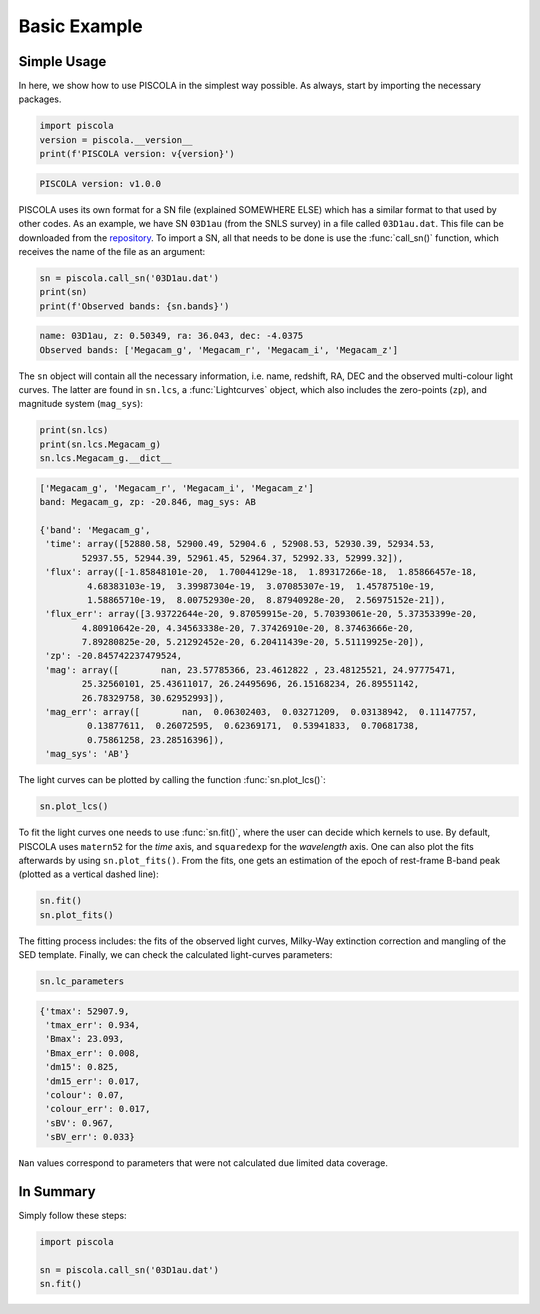 .. _basicexamples:

Basic Example
========================

Simple Usage
~~~~~~~~~~~~~~~~~~~~~~~~~~~~~~~

In here, we show how to use PISCOLA in the simplest way possible. As always, start by importing the necessary packages.

.. code:: python

	import piscola
	version = piscola.__version__
	print(f'PISCOLA version: v{version}')
	
.. code:: python

	PISCOLA version: v1.0.0
	

PISCOLA uses its own format for a SN file (explained SOMEWHERE ELSE) which has a similar format to that used by other codes. As an example, we have SN ``03D1au`` (from the SNLS survey) in a file called ``03D1au.dat``. This file can be downloaded from the `repository <https://github.com/temuller/piscola/tree/master/data>`_. To import a SN, all that needs to be done is use the :func:`call_sn()` function, which receives the name of the file as an argument:

.. code:: python

	sn = piscola.call_sn('03D1au.dat')
	print(sn)
	print(f'Observed bands: {sn.bands}')

.. code:: python

	name: 03D1au, z: 0.50349, ra: 36.043, dec: -4.0375
	Observed bands: ['Megacam_g', 'Megacam_r', 'Megacam_i', 'Megacam_z']

The ``sn`` object will contain all the necessary information, i.e. name, redshift, RA, DEC and the observed multi-colour light curves. The latter are found in ``sn.lcs``, a :func:`Lightcurves` object, which also includes the zero-points (``zp``), and magnitude system (``mag_sys``):

.. code:: python

	print(sn.lcs)
	print(sn.lcs.Megacam_g)
	sn.lcs.Megacam_g.__dict__

.. code:: python

	['Megacam_g', 'Megacam_r', 'Megacam_i', 'Megacam_z']
	band: Megacam_g, zp: -20.846, mag_sys: AB

	{'band': 'Megacam_g',
	 'time': array([52880.58, 52900.49, 52904.6 , 52908.53, 52930.39, 52934.53,
		52937.55, 52944.39, 52961.45, 52964.37, 52992.33, 52999.32]),
	 'flux': array([-1.85848101e-20,  1.70044129e-18,  1.89317266e-18,  1.85866457e-18,
		 4.68383103e-19,  3.39987304e-19,  3.07085307e-19,  1.45787510e-19,
		 1.58865710e-19,  8.00752930e-20,  8.87940928e-20,  2.56975152e-21]),
	 'flux_err': array([3.93722644e-20, 9.87059915e-20, 5.70393061e-20, 5.37353399e-20,
		4.80910642e-20, 4.34563338e-20, 7.37426910e-20, 8.37463666e-20,
		7.89280825e-20, 5.21292452e-20, 6.20411439e-20, 5.51119925e-20]),
	 'zp': -20.845742237479524,
	 'mag': array([        nan, 23.57785366, 23.4612822 , 23.48125521, 24.97775471,
		25.32560101, 25.43611017, 26.24495696, 26.15168234, 26.89551142,
		26.78329758, 30.62952993]),
	 'mag_err': array([        nan,  0.06302403,  0.03271209,  0.03138942,  0.11147757,
		 0.13877611,  0.26072595,  0.62369171,  0.53941833,  0.70681738,
		 0.75861258, 23.28516396]),
	 'mag_sys': 'AB'}

The light curves can be plotted by calling the function :func:`sn.plot_lcs()`:

.. code:: python

	sn.plot_lcs()

.. image:: basic_example/03D1au_lcs.png

To fit the light curves one needs to use :func:`sn.fit()`, where the user can decide which kernels to use. By default, PISCOLA uses ``matern52`` for the `time` axis, and ``squaredexp`` for the `wavelength` axis. One can also plot the fits afterwards by using ``sn.plot_fits()``. From the fits, one gets an estimation of the epoch of rest-frame B-band peak (plotted as a vertical dashed line):


.. code:: python

	sn.fit()
	sn.plot_fits()

.. image:: basic_example/03D1au_lc_fits.png


The fitting process includes: the fits of the observed light curves, Milky-Way extinction correction and mangling of the SED template. Finally, we can check the calculated light-curves parameters:

.. code:: python
	
	sn.lc_parameters

.. code:: python
	
	{'tmax': 52907.9,
	 'tmax_err': 0.934,
	 'Bmax': 23.093,
	 'Bmax_err': 0.008,
	 'dm15': 0.825,
	 'dm15_err': 0.017,
	 'colour': 0.07,
	 'colour_err': 0.017,
	 'sBV': 0.967,
	 'sBV_err': 0.033}

``Nan`` values correspond to parameters that were not calculated due limited data coverage.

In Summary
~~~~~~~~~~

Simply follow these steps:

.. code:: python
	
	import piscola
	
	sn = piscola.call_sn('03D1au.dat')
	sn.fit()
